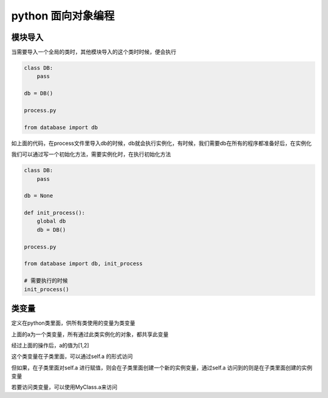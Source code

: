 python 面向对象编程
===================

模块导入
---------------------

当需要导入一个全局的类时，其他模块导入的这个类时时候，便会执行

.. code::
    database.py

    class DB:
        pass
    
    db = DB()

    process.py

    from database import db

如上面的代码，在process文件里导入db的时候，db就会执行实例化，有时候，我们需要db在所有的程序都准备好后，在实例化

我们可以通过写一个初始化方法，需要实例化时，在执行初始化方法

.. code::
    database.py

    class DB:
        pass
    
    db = None

    def init_process():
        global db
        db = DB()

    process.py

    from database import db, init_process

    # 需要执行的时候
    init_process()


类变量
----------------

定义在python类里面，供所有类使用的变量为类变量

.. code::
    class MyClass:
        a = [] # a为一个类变量

上面的a为一个类变量，所有通过此类实例化的对象，都共享此变量

.. code::
    first = MyClass()
    second = MyClass()
    first.a.append(1)
    second.a.append(2)

经过上面的操作后，a的值为[1,2]

这个类变量在子类里面，可以通过self.a 的形式访问

但如果，在子类里面对self.a 进行赋值，则会在子类里面创建一个新的实例变量，通过self.a 访问到的则是在子类里面创建的实例变量

若要访问类变量，可以使用MyClass.a来访问

